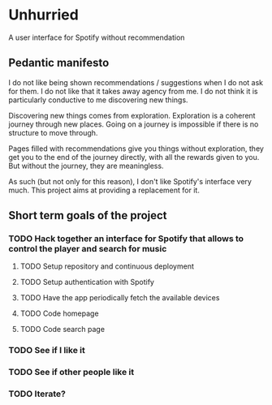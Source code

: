 * Unhurried
A user interface for Spotify without recommendation
** Pedantic manifesto
I do not like being shown recommendations / suggestions when I do not
ask for them. I do not like that it takes away agency from me. I do
not think it is particularly conductive to me discovering new things.

Discovering new things comes from exploration. Exploration is a
coherent journey through new places. Going on a journey is impossible
if there is no structure to move through.

Pages filled with recommendations give you things without exploration,
they get you to the end of the journey directly, with all the rewards
given to you. But without the journey, they are meaningless.

As such (but not only for this reason), I don't like Spotify's
interface very much. This project aims at providing a replacement for
it.

** Short term goals of the project
*** TODO Hack together an interface for Spotify that allows to control the player and search for music
DEADLINE: <2021-10-03 zo>
:PROPERTIES:
:Effort:   1d
:END:
**** TODO Setup repository and continuous deployment
**** TODO Setup authentication with Spotify
**** TODO Have the app periodically fetch the available devices
**** TODO Code homepage
**** TODO Code search page
*** TODO See if I like it
DEADLINE: <2021-12-03 vr>
*** TODO See if other people like it
DEADLINE: <2021-12-03 vr>
*** TODO Iterate?

